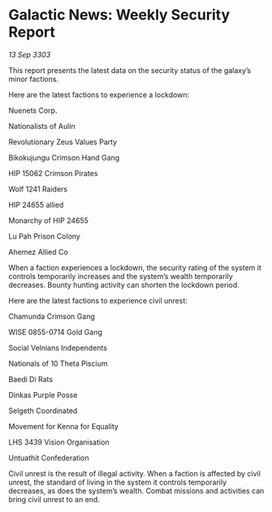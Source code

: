 * Galactic News: Weekly Security Report

/13 Sep 3303/

This report presents the latest data on the security status of the galaxy’s minor factions. 

Here are the latest factions to experience a lockdown: 

Nuenets Corp. 

Nationalists of Aulin 

Revolutionary Zeus Values Party 

Bikokujungu Crimson Hand Gang 

HIP 15062 Crimson Pirates 

Wolf 1241 Raiders 

HIP 24655 allied 

Monarchy of HIP 24655 

Lu Pah Prison Colony 

Ahemez Allied Co 

When a faction experiences a lockdown, the security rating of the system it controls temporarily increases and the system’s wealth temporarily decreases. Bounty hunting activity can shorten the lockdown period. 

Here are the latest factions to experience civil unrest: 

Chamunda Crimson Gang 

WISE 0855-0714 Gold Gang 

Social Velnians Independents 

Nationals of 10 Theta Piscium 

Baedi Di Rats 

Dinkas Purple Posse 

Selgeth Coordinated 

Movement for Kenna for Equality 

LHS 3439 Vision Organisation 

Untuathit Confederation 

Civil unrest is the result of illegal activity. When a faction is affected by civil unrest, the standard of living in the system it controls temporarily decreases, as does the system’s wealth. Combat missions and activities can bring civil unrest to an end.